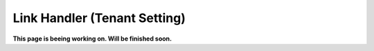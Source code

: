 Link Handler (Tenant Setting)
===============================

**This page is beeing working on. Will be finished soon.**



